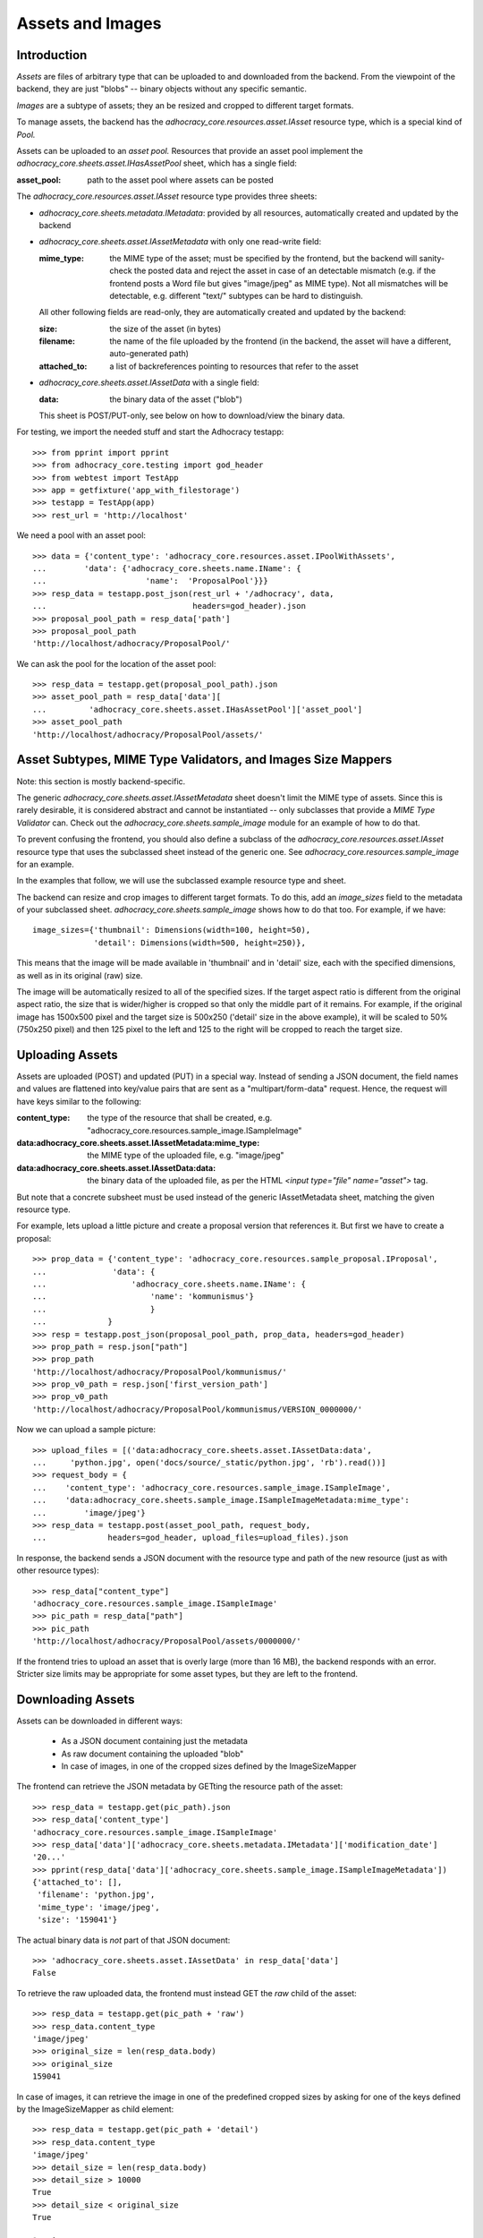 Assets and Images
=================

Introduction
------------

*Assets* are files of arbitrary type that can be uploaded to and downloaded
from the backend. From the viewpoint of the backend, they are just "blobs"
-- binary objects without any specific semantic.

*Images* are a subtype of assets; they an be resized and cropped to
different target formats.

To manage assets, the backend has the `adhocracy_core.resources.asset.IAsset`
resource type, which is a special kind of *Pool.*

Assets can be uploaded to an *asset pool.* Resources that provide an asset
pool implement the `adhocracy_core.sheets.asset.IHasAssetPool` sheet, which
has a single field:

:asset_pool: path to the asset pool where assets can be posted

The `adhocracy_core.resources.asset.IAsset` resource type provides three
sheets:

* `adhocracy_core.sheets.metadata.IMetadata`: provided by all resources,
  automatically created and updated by the backend
* `adhocracy_core.sheets.asset.IAssetMetadata` with only one read-write field:

  :mime_type: the MIME type of the asset; must be specified by the frontend,
      but the backend will sanity-check the posted data and reject the asset
      in case of an detectable mismatch (e.g. if the frontend posts a Word file
      but gives "image/jpeg" as MIME type). Not all mismatches will be
      detectable, e.g. different "text/" subtypes can be hard to distinguish.

  All other following fields are read-only, they are automatically created and
  updated by the backend:

  :size: the size of the asset (in bytes)
  :filename: the name of the file uploaded by the frontend (in the backend,
      the asset will have a different, auto-generated path)
  :attached_to: a list of backreferences pointing to resources that refer
      to the asset

* `adhocracy_core.sheets.asset.IAssetData` with a single field:

  :data: the binary data of the asset ("blob")

  This sheet is POST/PUT-only, see below on how to download/view the binary
  data.

For testing, we import the needed stuff and start the Adhocracy testapp::

    >>> from pprint import pprint
    >>> from adhocracy_core.testing import god_header
    >>> from webtest import TestApp
    >>> app = getfixture('app_with_filestorage')
    >>> testapp = TestApp(app)
    >>> rest_url = 'http://localhost'

We need a pool with an asset pool::

    >>> data = {'content_type': 'adhocracy_core.resources.asset.IPoolWithAssets',
    ...        'data': {'adhocracy_core.sheets.name.IName': {
    ...                     'name':  'ProposalPool'}}}
    >>> resp_data = testapp.post_json(rest_url + '/adhocracy', data,
    ...                               headers=god_header).json
    >>> proposal_pool_path = resp_data['path']
    >>> proposal_pool_path
    'http://localhost/adhocracy/ProposalPool/'

We can ask the pool for the location of the asset pool::

    >>> resp_data = testapp.get(proposal_pool_path).json
    >>> asset_pool_path = resp_data['data'][
    ...         'adhocracy_core.sheets.asset.IHasAssetPool']['asset_pool']
    >>> asset_pool_path
    'http://localhost/adhocracy/ProposalPool/assets/'


Asset Subtypes, MIME Type Validators, and Images Size Mappers
-------------------------------------------------------------

Note: this section is mostly backend-specific.

The generic `adhocracy_core.sheets.asset.IAssetMetadata` sheet doesn't limit
the MIME type of assets. Since this is rarely desirable, it is considered
abstract and cannot be instantiated -- only subclasses that provide a *MIME
Type Validator* can. Check out the `adhocracy_core.sheets.sample_image` module
for an example of how to do that.

To prevent confusing the frontend, you should also define a subclass of the
`adhocracy_core.resources.asset.IAsset` resource type that uses the subclassed
sheet instead of the generic one. See `adhocracy_core.resources.sample_image`
for an example.

In the examples that follow, we will use the subclassed example resource type
and sheet.

The backend can resize and crop images to different target formats. To do
this, add an `image_sizes` field to the metadata of your subclassed sheet.
`adhocracy_core.sheets.sample_image` shows how to do that too. For example,
if we have::

    image_sizes={'thumbnail': Dimensions(width=100, height=50),
                 'detail': Dimensions(width=500, height=250)},

This means that the image will be made available in 'thumbnail' and in
'detail' size, each with the specified dimensions, as well as in its original
(raw) size.

The image will be automatically resized to all of the specified sizes. If
the target aspect ratio is different from the original aspect ratio, the size
that is wider/higher is cropped so that only the middle part of it remains.
For example, if the original image has 1500x500 pixel and the target size is
500x250 ('detail' size in the above example), it will be scaled to 50%
(750x250 pixel) and then 125 pixel to the left and 125 to the right will be
cropped to reach the target size.


Uploading Assets
----------------

Assets are uploaded (POST) and updated (PUT) in a special way. Instead of
sending a JSON document, the field names and values are flattened into
key/value pairs that are sent as a "multipart/form-data" request. Hence, the
request will have keys similar to the following:

:content_type: the type of the resource that shall be created, e.g.
    "adhocracy_core.resources.sample_image.ISampleImage"
:data\:adhocracy_core.sheets.asset.IAssetMetadata\:mime_type: the MIME type of
    the uploaded file, e.g. "image/jpeg"
:data\:adhocracy_core.sheets.asset.IAssetData\:data: the binary data of the
    uploaded file, as per the HTML `<input type="file" name="asset">` tag.

But note that a concrete subsheet must be used instead of the generic
IAssetMetadata sheet, matching the given resource type.

For example, lets upload a little picture and create a proposal version that
references it. But first we have to create a proposal::

    >>> prop_data = {'content_type': 'adhocracy_core.resources.sample_proposal.IProposal',
    ...              'data': {
    ...                  'adhocracy_core.sheets.name.IName': {
    ...                      'name': 'kommunismus'}
    ...                      }
    ...             }
    >>> resp = testapp.post_json(proposal_pool_path, prop_data, headers=god_header)
    >>> prop_path = resp.json["path"]
    >>> prop_path
    'http://localhost/adhocracy/ProposalPool/kommunismus/'
    >>> prop_v0_path = resp.json['first_version_path']
    >>> prop_v0_path
    'http://localhost/adhocracy/ProposalPool/kommunismus/VERSION_0000000/'

Now we can upload a sample picture::

    >>> upload_files = [('data:adhocracy_core.sheets.asset.IAssetData:data',
    ...     'python.jpg', open('docs/source/_static/python.jpg', 'rb').read())]
    >>> request_body = {
    ...    'content_type': 'adhocracy_core.resources.sample_image.ISampleImage',
    ...    'data:adhocracy_core.sheets.sample_image.ISampleImageMetadata:mime_type':
    ...        'image/jpeg'}
    >>> resp_data = testapp.post(asset_pool_path, request_body,
    ...             headers=god_header, upload_files=upload_files).json

In response, the backend sends a JSON document with the resource type and
path of the new resource (just as with other resource types)::

    >>> resp_data["content_type"]
    'adhocracy_core.resources.sample_image.ISampleImage'
    >>> pic_path = resp_data["path"]
    >>> pic_path
    'http://localhost/adhocracy/ProposalPool/assets/0000000/'

If the frontend tries to upload an asset that is overly large (more than 16
MB), the backend responds with an error. Stricter size limits may be
appropriate for some asset types, but they are left to the frontend.


Downloading Assets
------------------

Assets can be downloaded in different ways:

  * As a JSON document containing just the metadata
  * As raw document containing the uploaded "blob"
  * In case of images, in one of the cropped sizes defined by the
    ImageSizeMapper

The frontend can retrieve the JSON metadata by GETting the resource path of
the asset::

    >>> resp_data = testapp.get(pic_path).json
    >>> resp_data['content_type']
    'adhocracy_core.resources.sample_image.ISampleImage'
    >>> resp_data['data']['adhocracy_core.sheets.metadata.IMetadata']['modification_date']
    '20...'
    >>> pprint(resp_data['data']['adhocracy_core.sheets.sample_image.ISampleImageMetadata'])
    {'attached_to': [],
     'filename': 'python.jpg',
     'mime_type': 'image/jpeg',
     'size': '159041'}

The actual binary data is *not* part of that JSON document::

    >>> 'adhocracy_core.sheets.asset.IAssetData' in resp_data['data']
    False

To retrieve the raw uploaded data, the frontend must instead GET the `raw`
child of the asset::

    >>> resp_data = testapp.get(pic_path + 'raw')
    >>> resp_data.content_type
    'image/jpeg'
    >>> original_size = len(resp_data.body)
    >>> original_size
    159041

In case of images, it can retrieve the image in one of the predefined
cropped sizes by asking for one of the keys defined by the ImageSizeMapper as
child element::

    >>> resp_data = testapp.get(pic_path + 'detail')
    >>> resp_data.content_type
    'image/jpeg'
    >>> detail_size = len(resp_data.body)
    >>> detail_size > 10000
    True
    >>> detail_size < original_size
    True


Referring to Assets
-------------------

Sheets can have fields that refer to assets of a specific type. This is done
in the usual way be setting the type of the field to `Reference` (to refer
to a single asset) or `UniqueReferences` (to refer to a list of assets) and
defining a suitable `reftype` (e.g. with `target_isheet =
ISampleImageMetadata`).

Lets post a new proposal version that refers to the image::

    >>> vers_data = {'content_type': 'adhocracy_core.resources.sample_proposal.IProposalVersion',
    ...              'data': {'adhocracy_core.sheets.document.IDocument': {
    ...                     'title': 'We need more pics!',
    ...                     'description': 'Or maybe just nicer ones?',
    ...                     'picture': pic_path,
    ...                     'elements': []},
    ...                  'adhocracy_core.sheets.versions.IVersionable': {
    ...                     'follows': [prop_v0_path]}},
    ...          'root_versions': [prop_v0_path]}
    >>> resp = testapp.post_json(prop_path, vers_data, headers=god_header)
    >>> prop_v1_path = resp.json["path"]
    >>> prop_v1_path
    'http://localhost/adhocracy/ProposalPool/kommunismus/VERSION_0000001/'

If we re-download the image metadata, we see that it is now attached to the
proposal version::

    >>> resp_data = testapp.get(pic_path).json
    >>> resp_data['data']['adhocracy_core.sheets.sample_image.ISampleImageMetadata']['attached_to']
    ['http://localhost/adhocracy/ProposalPool/kommunismus/VERSION_0000001/']


Replacing Assets
----------------

To upload a new version of an asset, the frontend sends a PUT request with
enctype="multipart/form-data" to the asset URL. The PUT request may contain
the same keys as a POST request used to create a new asset.

The `data:adhocracy_core.sheets.asset.IAssetData:data` key is required,
since the only use case for a PUT request is uploading a new version of the
binary data (everything else is just metadata).

The `data:adhocracy_core.sheets.asset.IAssetMetadata:mime_type` may be
omitted if the new MIME type is the same as the old one.

If the `content_type` key is given, it *must* be identical to the current
content type of the asset (changing the type of resources is generally not
allowed).

Only those who have *editor* rights for an asset can PUT a replacement asset.
If an image is replaced, all its cropped sizes will be automatically
updated as well.

Since assets aren't versioned, the old binary "blob" will be physically and
irreversibly discarded once a replacement blob is uploaded.

Lets replace the uploaded python with another one::

    >>> upload_files = [('data:adhocracy_core.sheets.asset.IAssetData:data',
    ...     'python2.jpg', open('docs/source/_static/python2.jpg', 'rb').read())]
    >>> request_body = {
    ...    'content_type': 'adhocracy_core.resources.sample_image.ISampleImage',
    ...    'data:adhocracy_core.sheets.sample_image.ISampleImageMetadata:mime_type':
    ...        'image/jpeg'}
    >>> resp_data = testapp.put(pic_path, request_body,
    ...             headers=god_header, upload_files=upload_files).json

As usual, the response lists the resources affected by the transaction::

    >>> updated_resources = resp_data['updated_resources']
    >>> sorted(updated_resources)
    ['changed_descendants', 'created', 'modified', 'removed']
    >>> resp_data['updated_resources']['modified']
    ['http://localhost/adhocracy/ProposalPool/assets/0000000/']
    >>> updated_resources['created'] == updated_resources['removed'] == []
    True
    >>> 'http://localhost/adhocracy/ProposalPool/' in updated_resources['changed_descendants']
    True

If we download the image metadata again, we see that filename and size have
changed accordingly::

    >>> resp_data = testapp.get(pic_path).json
    >>> pprint(resp_data['data']['adhocracy_core.sheets.sample_image.ISampleImageMetadata'])
    {'attached_to': ['http://localhost/adhocracy/ProposalPool/kommunismus/VERSION_0000001/'],
     'filename': 'python2.jpg',
     'mime_type': 'image/jpeg',
     'size': '112107'}

Predefined scaled+cropped views are automatically updated as well::

    >>> resp_data = testapp.get(pic_path + 'detail')
    >>> len(resp_data.body) > 10000
    True
    >>> len(resp_data.body) == detail_size
    False


Deleting and Hiding Assets
--------------------------

Assets can be deleted or censored ("hidden") in the usual way, see
:ref:`deletion`.
